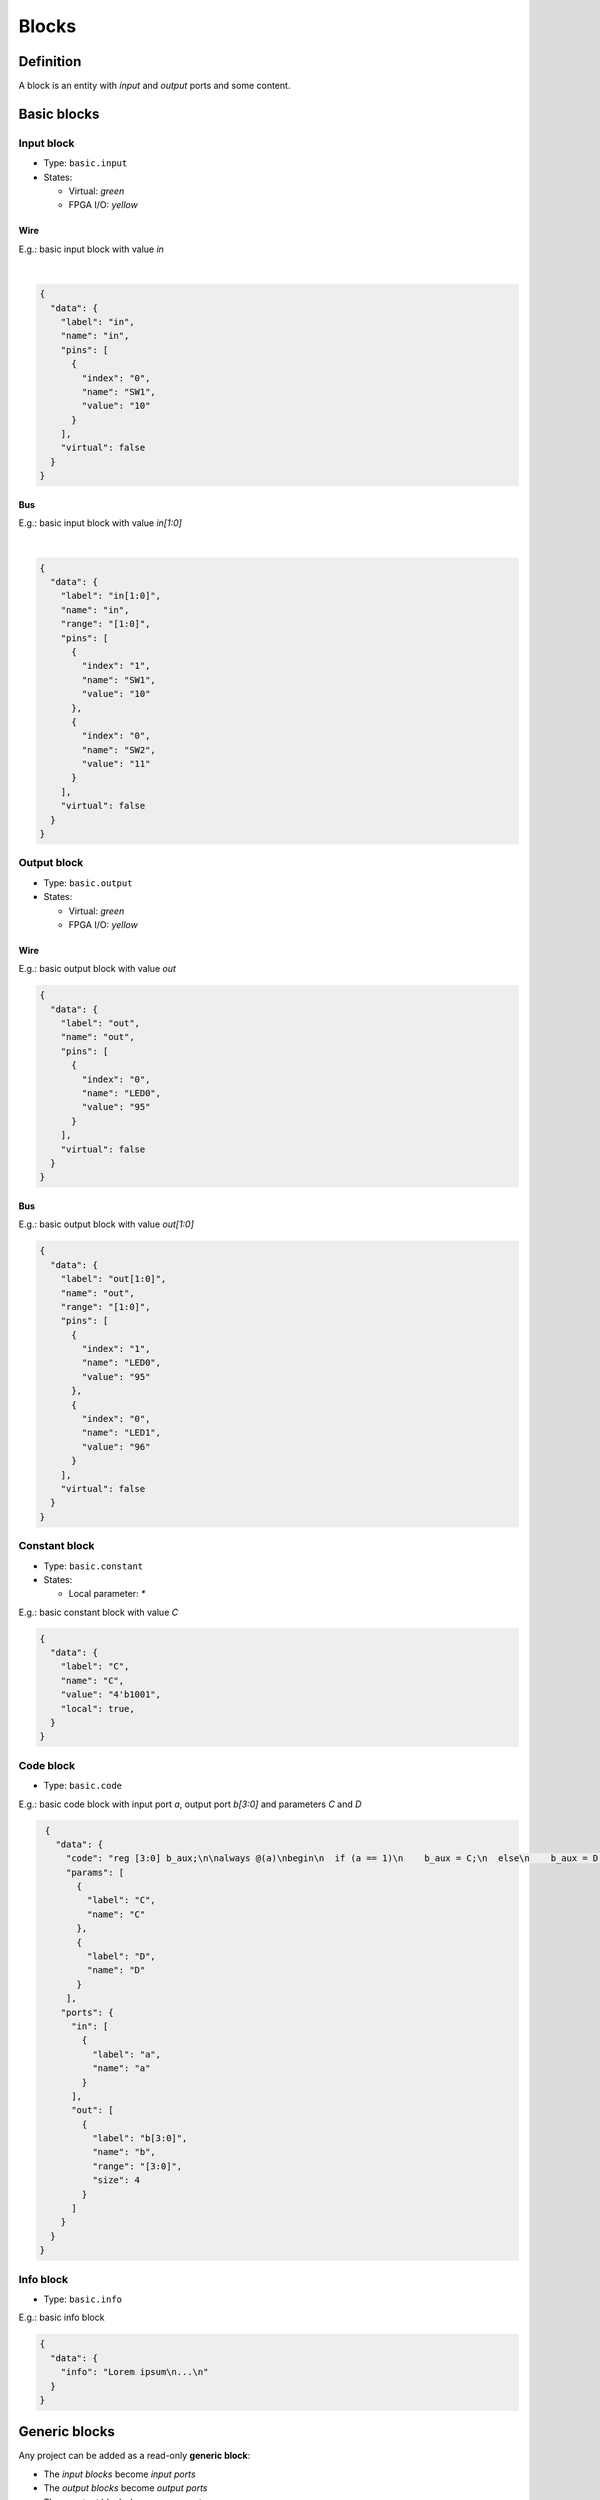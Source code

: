 .. sec-blocks

Blocks
======

Definition
----------

A block is an entity with *input* and *output* ports and some content.

  .. image:: ../resources/images/blocks/definition.png

Basic blocks
------------

Input block
```````````

* Type: ``basic.input``
* States:

  * Virtual: *green*
  * FPGA I/O: *yellow*

Wire
~~~~

E.g.: basic input block with value *in*

.. image:: ../resources/images/blocks/basic-input.png

|

.. code-block:: json

   {
     "data": {
       "label": "in",
       "name": "in",
       "pins": [
         {
           "index": "0",
           "name": "SW1",
           "value": "10"
         }
       ],
       "virtual": false
     }
   }

Bus
~~~

E.g.: basic input block with value *in[1:0]*

.. image:: ../resources/images/blocks/basic-input-bus.png

|

.. code-block:: json

    {
      "data": {
        "label": "in[1:0]",
        "name": "in",
        "range": "[1:0]",
        "pins": [
          {
            "index": "1",
            "name": "SW1",
            "value": "10"
          },
          {
            "index": "0",
            "name": "SW2",
            "value": "11"
          }
        ],
        "virtual": false
      }
    }

Output block
```````````

* Type: ``basic.output``
* States:

  * Virtual: *green*
  * FPGA I/O: *yellow*

Wire
~~~~

E.g.: basic output block with value *out*

.. image:: ../resources/images/blocks/basic-output.png

.. code-block:: json

   {
     "data": {
       "label": "out",
       "name": "out",
       "pins": [
         {
           "index": "0",
           "name": "LED0",
           "value": "95"
         }
       ],
       "virtual": false
     }
   }

Bus
~~~

E.g.: basic output block with value *out[1:0]*

.. image:: ../resources/images/blocks/basic-output-bus.png

.. code-block:: json

    {
      "data": {
        "label": "out[1:0]",
        "name": "out",
        "range": "[1:0]",
        "pins": [
          {
            "index": "1",
            "name": "LED0",
            "value": "95"
          },
          {
            "index": "0",
            "name": "LED1",
            "value": "96"
          }
        ],
        "virtual": false
      }
    }

Constant block
``````````````

* Type: ``basic.constant``
* States:

  * Local parameter: *\**

E.g.: basic constant block with value *C*

.. image:: ../resources/images/blocks/basic-constant.png

.. code-block:: json

   {
     "data": {
       "label": "C",
       "name": "C",
       "value": "4'b1001",
       "local": true,
     }
   }

Code block
``````````

* Type: ``basic.code``

E.g.: basic code block with input port *a*, output port *b[3:0]* and parameters *C* and *D*

.. image:: ../resources/images/blocks/basic-code.png

.. code-block:: json

   {
     "data": {
       "code": "reg [3:0] b_aux;\n\nalways @(a)\nbegin\n  if (a == 1)\n    b_aux = C;\n  else\n    b_aux = D;\nend\n\nassign b = b_aux;\n",
       "params": [
         {
           "label": "C",
           "name": "C"
         },
         {
           "label": "D",
           "name": "D"
         }
       ],
      "ports": {
        "in": [
          {
            "label": "a",
            "name": "a"
          }
        ],
        "out": [
          {
            "label": "b[3:0]",
            "name": "b",
            "range": "[3:0]",
            "size": 4
          }
        ]
      }
    }
  }

Info block
``````````

* Type: ``basic.info``

E.g.: basic info block

.. image:: ../resources/images/blocks/basic-info.png

.. code-block:: json

   {
     "data": {
       "info": "Lorem ipsum\n...\n"
     }
   }

Generic blocks
--------------

Any project can be added as a read-only **generic block**:

* The *input blocks* become *input ports*
* The *output blocks* become *output ports*
* The *constant blocks* become *parameters*

E.g.: this project

.. image:: ../resources/images/blocks/generic-project.png

Becomes into this block

.. image:: ../resources/images/blocks/generic-block.png

.. container:: toggle

    .. container:: header

        **Show/Hide code**

    |

    .. literalinclude:: ../resources/samples/generic.ice
       :language: json

|
